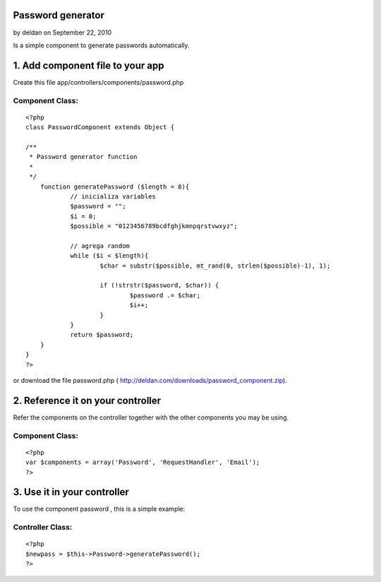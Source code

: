 Password generator
==================

by deldan on September 22, 2010

Is a simple component to generate passwords automatically.


1. Add component file to your app
=================================

Create this file app/controllers/components/password.php

Component Class:
````````````````

::

    <?php 
    class PasswordComponent extends Object {
     
    /**
     * Password generator function
     *
     */
    	function generatePassword ($length = 8){
    		// inicializa variables
    		$password = "";
    		$i = 0;
    		$possible = "0123456789bcdfghjkmnpqrstvwxyz"; 
    		
    		// agrega random
    		while ($i < $length){
    			$char = substr($possible, mt_rand(0, strlen($possible)-1), 1);
    			
    			if (!strstr($password, $char)) { 
    				$password .= $char;
    				$i++;
    			}
    		}
    		return $password;
    	}
    }
    ?>

or download the file password.php (
`http://deldan.com/downloads/password_component.zip`_).


2. Reference it on your controller
==================================
Refer the components on the controller together with the other
components you may be using.

Component Class:
````````````````

::

    <?php 
    var $components = array('Password', 'RequestHandler', 'Email');
    ?>



3. Use it in your controller
============================
To use the component password , this is a simple example:

Controller Class:
`````````````````

::

    <?php 
    $newpass = $this->Password->generatePassword();
    ?>



.. _http://deldan.com/downloads/password_component.zip: http://deldan.com/downloads/password_component.zip
.. meta::
    :title: Password generator
    :description: CakePHP Article related to password,new password,password generator,Components
    :keywords: password,new password,password generator,Components
    :copyright: Copyright 2010 deldan
    :category: components

